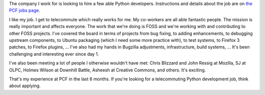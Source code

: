 .. title: PCF is hiring Python developers
.. slug: pcf_hiring
.. date: 2008-02-21 14:01:19
.. tags: work, dev, miro

The company I work for is looking to hire a few able Python developers.  
Instructions and details about the job are on 
`the PCF jobs page <http://www.getmiro.com/about/jobs/>`_.

I like my job.  I get to telecommute which really
works for me.  My co-workers are all able fantastic people.  The mission
is really important and affects everyone.  The work that we're doing
is FOSS and we're working with and contributing to other FOSS projects.
I've covered the board in terms of projects from bug fixing, to adding
enhancements, to debugging upstream components, to Ubuntu packaging
(which I need some more practice with), to test systems, to Firefox 3
patches, to Firefox plugins, ...  I've also had my hands in Bugzilla
adjustments, infrastructure, build systems, ...  It's been challenging
and interesting ever since day 1.

I've also been meeting a lot of people I otherwise wouldn't have met: 
Chris Blizzard and John Ressig at Mozilla,  SJ at OLPC, Holmes Wilson
at Downhill Battle, Asheesh at Creative Commons, and others.  It's 
exciting.

That's my experience at PCF in the last 6 months.  If you're looking 
for a telecommuting Python development job, think about applying.
